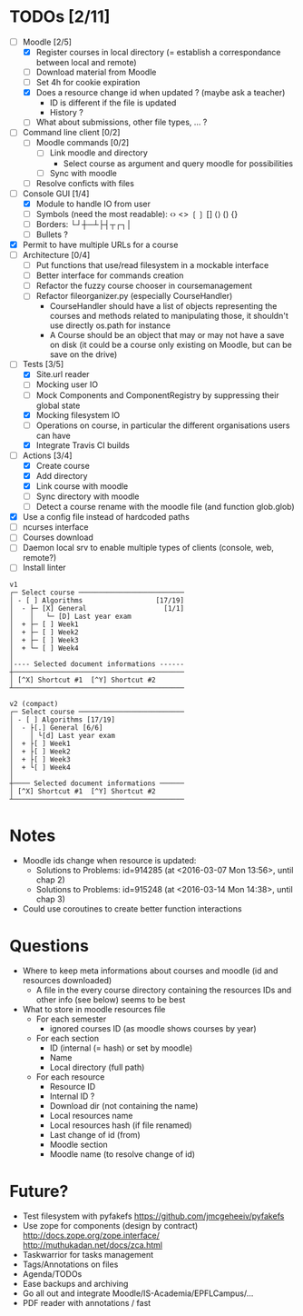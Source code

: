 * TODOs [2/11]
- [-] Moodle [2/5]
  - [X] Register courses in local directory (= establish a correspondance between local and remote)
  - [ ] Download material from Moodle
  - [ ] Set 4h for cookie expiration
  - [X] Does a resource change id when updated ? (maybe ask a teacher)
    - ID is different if the file is updated
    - History ?
  - [ ] What about submissions, other file types, ... ?
- [ ] Command line client [0/2]
  - [ ] Moodle commands [0/2]
    - [ ] Link moodle and directory
      - Select course as argument and query moodle for possibilities
    - [ ] Sync with moodle
  - [ ] Resolve conficts with files
- [-] Console GUI [1/4]
  - [X] Module to handle IO from user
  - [ ] Symbols (need the most readable): ‹› <> ❲❳ [] ⟨⟩ () {}
  - [ ] Borders: └┘┼─┴├┤┬┌┐│
  - [ ] Bullets ?
- [X] Permit to have multiple URLs for a course
- [-] Architecture [0/4]
  - [ ] Put functions that use/read filesystem in a mockable interface
  - [-] Better interface for commands creation
  - [ ] Refactor the fuzzy course chooser in coursemanagement
  - [ ] Refactor fileorganizer.py (especially CourseHandler)
    - CourseHandler should have a list of objects representing the courses and methods related to manipulating those, it shouldn't use directly os.path for instance
    - A Course should be an object that may or may not have a save on disk (it could be a course only existing on Moodle, but can be save on the drive)
- [-] Tests [3/5]
  - [X] Site.url reader
  - [ ] Mocking user IO
  - [ ] Mock Components and ComponentRegistry by suppressing their global state
  - [X] Mocking filesystem IO
  - [ ] Operations on course, in particular the different organisations users can have
  - [X] Integrate Travis CI builds
- [-] Actions [3/4]
  - [X] Create course
  - [X] Add directory
  - [X] Link course with moodle
  - [ ] Sync directory with moodle
  - [ ] Detect a course rename with the moodle file (and function glob.glob)
- [X] Use a config file instead of hardcoded paths
- [ ] ncurses interface
- [ ] Courses download
- [ ] Daemon local srv to enable multiple types of clients (console, web, remote?)
- [ ] Install linter

#+BEGIN_SRC :raw
v1
┌─ Select course ──────────────────────────
│ - [ ] Algorithms                  [17/19]
│  - ├─ [X] General                   [1/1]
│    │   └─ [D] Last year exam
│  + ├─ [ ] Week1
│  + ├─ [ ] Week2
│  + ├─ [ ] Week3
│  + └─ [ ] Week4
│
│---- Selected document informations ------
┼──────────────────────────────────────────
│ [^X] Shortcut #1  [^Y] Shortcut #2
┴──────────────────────────────────────────

v2 (compact)
┌─ Select course ──────────────────────────
│ - [ ] Algorithms [17/19]
│  - ├[.] General [6/6]
│    │ └[d] Last year exam
│  + ├[ ] Week1
│  + ├[ ] Week2
│  + ├[ ] Week3
│  + └[ ] Week4
│
┼──── Selected document informations ──────
│ [^X] Shortcut #1  [^Y] Shortcut #2
┴──────────────────────────────────────────
#+END_SRC

* Notes
- Moodle ids change when resource is updated:
  - Solutions to Problems: id=914285 (at <2016-03-07 Mon 13:56>, until chap 2)
  - Solutions to Problems: id=915248 (at <2016-03-14 Mon 14:38>, until chap 3)
- Could use coroutines to create better function interactions

* Questions
- Where to keep meta informations about courses and moodle (id and resources downloaded)
  - A file in the every course directory containing the resources IDs and other info (see below) seems to be best
- What to store in moodle resources file
  - For each semester
    - ignored courses ID (as moodle shows courses by year)
  - For each section
    - ID (internal (= hash) or set by moodle)
    - Name
    - Local directory (full path)
  - For each resource
    - Resource ID
    - Internal ID ?
    - Download dir (not containing the name)
    - Local resources name
    - Local resources hash (if file renamed)
    - Last change of id (from)
    - Moodle section
    - Moodle name (to resolve change of id)

* Future?
- Test filesystem with pyfakefs https://github.com/jmcgeheeiv/pyfakefs
- Use zope for components (design by contract) http://docs.zope.org/zope.interface/ http://muthukadan.net/docs/zca.html
- Taskwarrior for tasks management
- Tags/Annotations on files
- Agenda/TODOs
- Ease backups and archiving
- Go all out and integrate Moodle/IS-Academia/EPFLCampus/...
- PDF reader with annotations / fast
